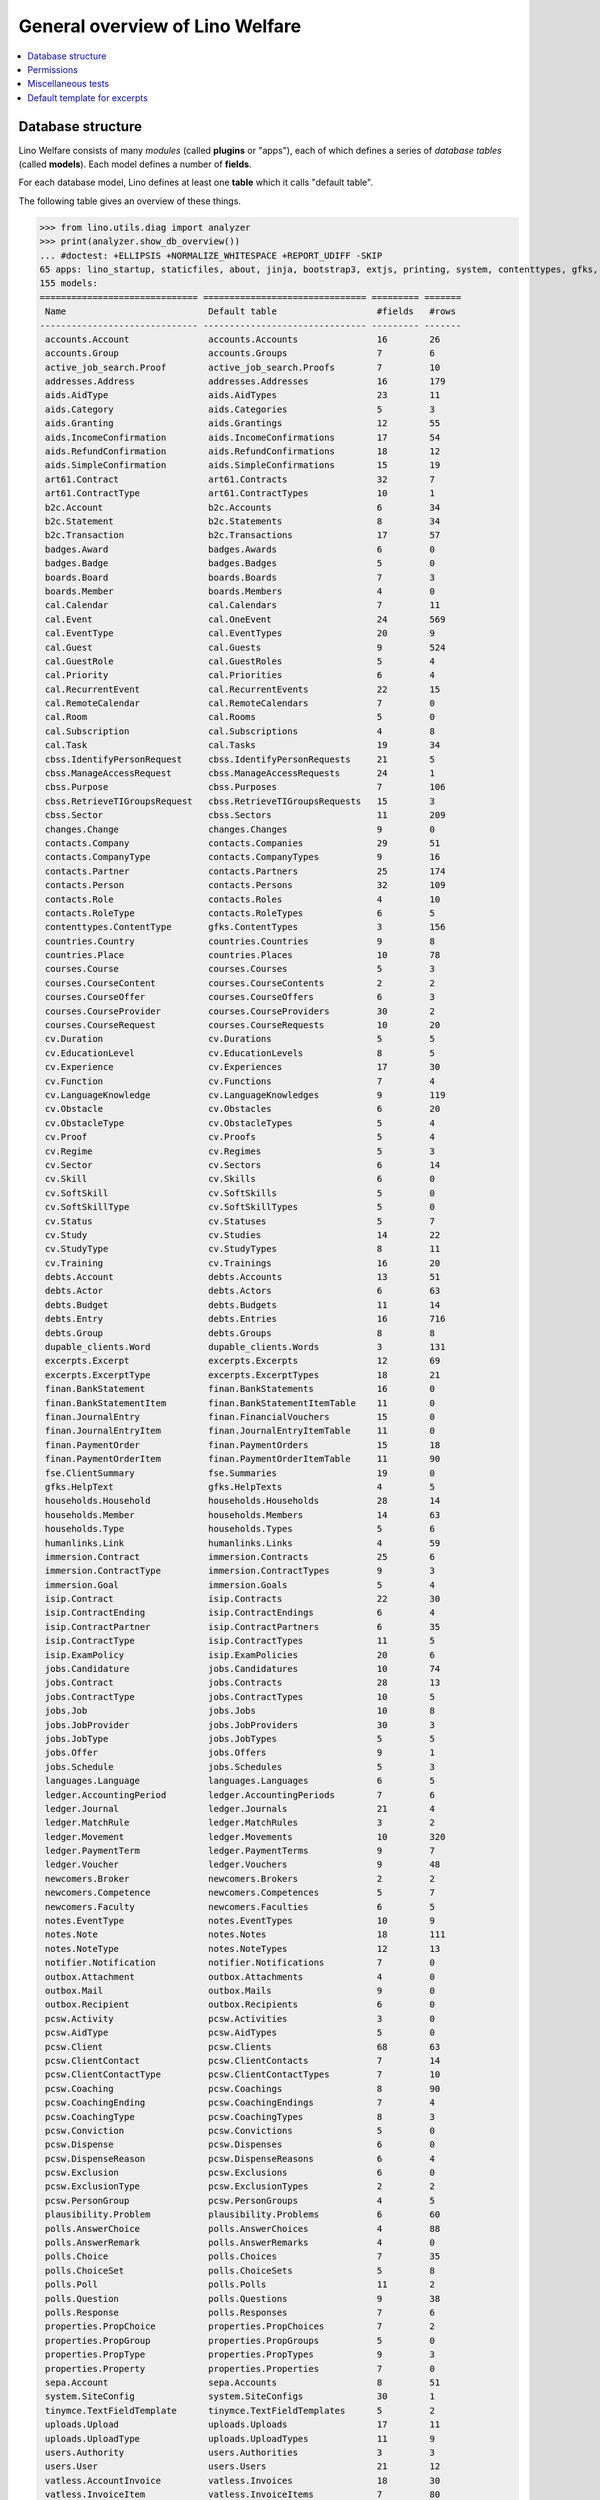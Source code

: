 .. _welfare.tested.general:
.. _welfare.specs.general:

================================
General overview of Lino Welfare
================================

.. How to test only this document:

    $ python setup.py test -s tests.SpecsTests.test_general

    doctest init:

    >>> from lino import startup
    >>> startup('lino_welfare.projects.std.settings.doctests')
    >>> from lino.api.doctest import *
    
.. contents:: 
   :local:
   :depth: 2


Database structure
==================

Lino Welfare consists of many *modules* (called **plugins** or
"apps"), each of which defines a series of *database tables* (called
**models**).  Each model defines a number of **fields**.

For each database model, Lino defines at least one **table** which it
calls "default table".

The following table gives an overview of these things.


>>> from lino.utils.diag import analyzer
>>> print(analyzer.show_db_overview())
... #doctest: +ELLIPSIS +NORMALIZE_WHITESPACE +REPORT_UDIFF -SKIP
65 apps: lino_startup, staticfiles, about, jinja, bootstrap3, extjs, printing, system, contenttypes, gfks, appypod, humanize, users, notifier, changes, office, countries, properties, contacts, addresses, uploads, outbox, xl, excerpts, extensible, cal, reception, cosi, accounts, badges, boards, welfare, sales, pcsw, ledger, sepa, b2c, finan, vatless, languages, cv, integ, isip, jobs, art61, immersion, active_job_search, courses, newcomers, cbss, households, humanlinks, debts, notes, aids, polls, summaries, wkhtmltopdf, fse, beid, davlink, export_excel, dupable_clients, plausibility, tinymce.
155 models:
============================== =============================== ========= =======
 Name                           Default table                   #fields   #rows
------------------------------ ------------------------------- --------- -------
 accounts.Account               accounts.Accounts               16        26
 accounts.Group                 accounts.Groups                 7         6
 active_job_search.Proof        active_job_search.Proofs        7         10
 addresses.Address              addresses.Addresses             16        179
 aids.AidType                   aids.AidTypes                   23        11
 aids.Category                  aids.Categories                 5         3
 aids.Granting                  aids.Grantings                  12        55
 aids.IncomeConfirmation        aids.IncomeConfirmations        17        54
 aids.RefundConfirmation        aids.RefundConfirmations        18        12
 aids.SimpleConfirmation        aids.SimpleConfirmations        15        19
 art61.Contract                 art61.Contracts                 32        7
 art61.ContractType             art61.ContractTypes             10        1
 b2c.Account                    b2c.Accounts                    6         34
 b2c.Statement                  b2c.Statements                  8         34
 b2c.Transaction                b2c.Transactions                17        57
 badges.Award                   badges.Awards                   6         0
 badges.Badge                   badges.Badges                   5         0
 boards.Board                   boards.Boards                   7         3
 boards.Member                  boards.Members                  4         0
 cal.Calendar                   cal.Calendars                   7         11
 cal.Event                      cal.OneEvent                    24        569
 cal.EventType                  cal.EventTypes                  20        9
 cal.Guest                      cal.Guests                      9         524
 cal.GuestRole                  cal.GuestRoles                  5         4
 cal.Priority                   cal.Priorities                  6         4
 cal.RecurrentEvent             cal.RecurrentEvents             22        15
 cal.RemoteCalendar             cal.RemoteCalendars             7         0
 cal.Room                       cal.Rooms                       5         0
 cal.Subscription               cal.Subscriptions               4         8
 cal.Task                       cal.Tasks                       19        34
 cbss.IdentifyPersonRequest     cbss.IdentifyPersonRequests     21        5
 cbss.ManageAccessRequest       cbss.ManageAccessRequests       24        1
 cbss.Purpose                   cbss.Purposes                   7         106
 cbss.RetrieveTIGroupsRequest   cbss.RetrieveTIGroupsRequests   15        3
 cbss.Sector                    cbss.Sectors                    11        209
 changes.Change                 changes.Changes                 9         0
 contacts.Company               contacts.Companies              29        51
 contacts.CompanyType           contacts.CompanyTypes           9         16
 contacts.Partner               contacts.Partners               25        174
 contacts.Person                contacts.Persons                32        109
 contacts.Role                  contacts.Roles                  4         10
 contacts.RoleType              contacts.RoleTypes              6         5
 contenttypes.ContentType       gfks.ContentTypes               3         156
 countries.Country              countries.Countries             9         8
 countries.Place                countries.Places                10        78
 courses.Course                 courses.Courses                 5         3
 courses.CourseContent          courses.CourseContents          2         2
 courses.CourseOffer            courses.CourseOffers            6         3
 courses.CourseProvider         courses.CourseProviders         30        2
 courses.CourseRequest          courses.CourseRequests          10        20
 cv.Duration                    cv.Durations                    5         5
 cv.EducationLevel              cv.EducationLevels              8         5
 cv.Experience                  cv.Experiences                  17        30
 cv.Function                    cv.Functions                    7         4
 cv.LanguageKnowledge           cv.LanguageKnowledges           9         119
 cv.Obstacle                    cv.Obstacles                    6         20
 cv.ObstacleType                cv.ObstacleTypes                5         4
 cv.Proof                       cv.Proofs                       5         4
 cv.Regime                      cv.Regimes                      5         3
 cv.Sector                      cv.Sectors                      6         14
 cv.Skill                       cv.Skills                       6         0
 cv.SoftSkill                   cv.SoftSkills                   5         0
 cv.SoftSkillType               cv.SoftSkillTypes               5         0
 cv.Status                      cv.Statuses                     5         7
 cv.Study                       cv.Studies                      14        22
 cv.StudyType                   cv.StudyTypes                   8         11
 cv.Training                    cv.Trainings                    16        20
 debts.Account                  debts.Accounts                  13        51
 debts.Actor                    debts.Actors                    6         63
 debts.Budget                   debts.Budgets                   11        14
 debts.Entry                    debts.Entries                   16        716
 debts.Group                    debts.Groups                    8         8
 dupable_clients.Word           dupable_clients.Words           3         131
 excerpts.Excerpt               excerpts.Excerpts               12        69
 excerpts.ExcerptType           excerpts.ExcerptTypes           18        21
 finan.BankStatement            finan.BankStatements            16        0
 finan.BankStatementItem        finan.BankStatementItemTable    11        0
 finan.JournalEntry             finan.FinancialVouchers         15        0
 finan.JournalEntryItem         finan.JournalEntryItemTable     11        0
 finan.PaymentOrder             finan.PaymentOrders             15        18
 finan.PaymentOrderItem         finan.PaymentOrderItemTable     11        90
 fse.ClientSummary              fse.Summaries                   19        0
 gfks.HelpText                  gfks.HelpTexts                  4         5
 households.Household           households.Households           28        14
 households.Member              households.Members              14        63
 households.Type                households.Types                5         6
 humanlinks.Link                humanlinks.Links                4         59
 immersion.Contract             immersion.Contracts             25        6
 immersion.ContractType         immersion.ContractTypes         9         3
 immersion.Goal                 immersion.Goals                 5         4
 isip.Contract                  isip.Contracts                  22        30
 isip.ContractEnding            isip.ContractEndings            6         4
 isip.ContractPartner           isip.ContractPartners           6         35
 isip.ContractType              isip.ContractTypes              11        5
 isip.ExamPolicy                isip.ExamPolicies               20        6
 jobs.Candidature               jobs.Candidatures               10        74
 jobs.Contract                  jobs.Contracts                  28        13
 jobs.ContractType              jobs.ContractTypes              10        5
 jobs.Job                       jobs.Jobs                       10        8
 jobs.JobProvider               jobs.JobProviders               30        3
 jobs.JobType                   jobs.JobTypes                   5         5
 jobs.Offer                     jobs.Offers                     9         1
 jobs.Schedule                  jobs.Schedules                  5         3
 languages.Language             languages.Languages             6         5
 ledger.AccountingPeriod        ledger.AccountingPeriods        7         6
 ledger.Journal                 ledger.Journals                 21        4
 ledger.MatchRule               ledger.MatchRules               3         2
 ledger.Movement                ledger.Movements                10        320
 ledger.PaymentTerm             ledger.PaymentTerms             9         7
 ledger.Voucher                 ledger.Vouchers                 9         48
 newcomers.Broker               newcomers.Brokers               2         2
 newcomers.Competence           newcomers.Competences           5         7
 newcomers.Faculty              newcomers.Faculties             6         5
 notes.EventType                notes.EventTypes                10        9
 notes.Note                     notes.Notes                     18        111
 notes.NoteType                 notes.NoteTypes                 12        13
 notifier.Notification          notifier.Notifications          7         0
 outbox.Attachment              outbox.Attachments              4         0
 outbox.Mail                    outbox.Mails                    9         0
 outbox.Recipient               outbox.Recipients               6         0
 pcsw.Activity                  pcsw.Activities                 3         0
 pcsw.AidType                   pcsw.AidTypes                   5         0
 pcsw.Client                    pcsw.Clients                    68        63
 pcsw.ClientContact             pcsw.ClientContacts             7         14
 pcsw.ClientContactType         pcsw.ClientContactTypes         7         10
 pcsw.Coaching                  pcsw.Coachings                  8         90
 pcsw.CoachingEnding            pcsw.CoachingEndings            7         4
 pcsw.CoachingType              pcsw.CoachingTypes              8         3
 pcsw.Conviction                pcsw.Convictions                5         0
 pcsw.Dispense                  pcsw.Dispenses                  6         0
 pcsw.DispenseReason            pcsw.DispenseReasons            6         4
 pcsw.Exclusion                 pcsw.Exclusions                 6         0
 pcsw.ExclusionType             pcsw.ExclusionTypes             2         2
 pcsw.PersonGroup               pcsw.PersonGroups               4         5
 plausibility.Problem           plausibility.Problems           6         60
 polls.AnswerChoice             polls.AnswerChoices             4         88
 polls.AnswerRemark             polls.AnswerRemarks             4         0
 polls.Choice                   polls.Choices                   7         35
 polls.ChoiceSet                polls.ChoiceSets                5         8
 polls.Poll                     polls.Polls                     11        2
 polls.Question                 polls.Questions                 9         38
 polls.Response                 polls.Responses                 7         6
 properties.PropChoice          properties.PropChoices          7         2
 properties.PropGroup           properties.PropGroups           5         0
 properties.PropType            properties.PropTypes            9         3
 properties.Property            properties.Properties           7         0
 sepa.Account                   sepa.Accounts                   8         51
 system.SiteConfig              system.SiteConfigs              30        1
 tinymce.TextFieldTemplate      tinymce.TextFieldTemplates      5         2
 uploads.Upload                 uploads.Uploads                 17        11
 uploads.UploadType             uploads.UploadTypes             11        9
 users.Authority                users.Authorities               3         3
 users.User                     users.Users                     21        12
 vatless.AccountInvoice         vatless.Invoices                18        30
 vatless.InvoiceItem            vatless.InvoiceItems            7         80
============================== =============================== ========= =======
<BLANKLINE>



Permissions
===========

Test whether everybody can display the detail of a client:

>>> o = pcsw.Client.objects.get(id=177)
>>> r = dd.plugins.extjs.renderer
>>> for u in 'robin', 'alicia', 'theresia', 'caroline', 'kerstin':
...     print(E.tostring(rt.login(u, renderer=r).obj2html(o)))
... #doctest: +ELLIPSIS +NORMALIZE_WHITESPACE
<a href="javascript:Lino.pcsw.Clients.detail.run(null,{ &quot;record_id&quot;: 177 })">BRECHT Bernd (177)</a>
<a href="javascript:Lino.pcsw.Clients.detail.run(null,{ &quot;record_id&quot;: 177 })">BRECHT Bernd (177)</a>
<a href="javascript:Lino.pcsw.Clients.detail.run(null,{ &quot;record_id&quot;: 177 })">BRECHT Bernd (177)</a>
<a href="javascript:Lino.pcsw.Clients.detail.run(null,{ &quot;record_id&quot;: 177 })">BRECHT Bernd (177)</a>
<a href="javascript:Lino.pcsw.Clients.detail.run(null,{ &quot;record_id&quot;: 177 })">BRECHT Bernd (177)</a>

Miscellaneous tests
===================

See :blogref:`20130508`:

>>> for model in (debts.Entry,):
...     for o in model.objects.all():
...         o.full_clean()

Default template for excerpts
=============================

Check whether Lino returns the right default template for excerpts.

In :mod:`lino.modlib.excerpts` we define a template
:xfile:`excerpts/Default.odt`, but :mod:`lino_welfare.modlib.welfare`
overrides this template.

The rule is that **the *last* plugin wins** when Lino searches for
templates.

This means that if we want to see the welfare-specific version, our
:meth:`get_installed_apps <lino.core.site.Site.get_installed_apps>` in
:mod:`lino_welare.projects.std.settings` must yield
:mod:`lino_welfare.modlib.welfare` **after**
:mod:`lino.modlib.excerpts`.

The following test verifies this rule:

>>> print(settings.SITE.find_config_file('Default.odt', 'excerpts'))
... #doctest: +ELLIPSIS +NORMALIZE_WHITESPACE +REPORT_UDIFF -SKIP
/.../welfare/config/excerpts/Default.odt


